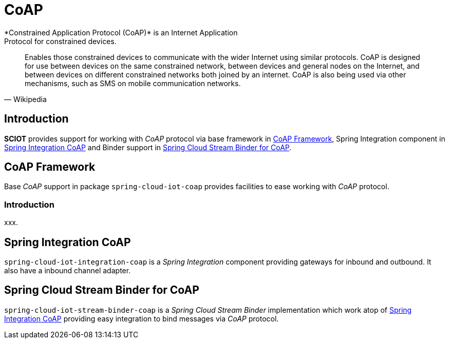 [[iot-coap]]
= CoAP
*Constrained Application Protocol (CoAP)* is an Internet Application
Protocol for constrained devices.

[quote, Wikipedia]
____
Enables those constrained devices to communicate with the wider
Internet using similar protocols. CoAP is designed for use between
devices on the same constrained network, between devices and general
nodes on the Internet, and between devices on different constrained
networks both joined by an internet. CoAP is also being used via other
mechanisms, such as SMS on mobile communication networks.
____

== Introduction
*SCIOT* provides support for working with _CoAP_ protocol via base
framework in <<iot-coap-framework>>, Spring Integration component in
<<iot-coap-int>> and Binder support in <<iot-coap-binder>>.

[[iot-coap-framework]]
== CoAP Framework
Base _CoAP_ support in package `spring-cloud-iot-coap` provides
facilities to ease working with _CoAP_ protocol.

=== Introduction
xxx.


[[iot-coap-int]]
== Spring Integration CoAP
`spring-cloud-iot-integration-coap` is a _Spring Integration_
component providing gateways for inbound and outbound. It also have a
inbound channel adapter.

[[iot-coap-binder]]
== Spring Cloud Stream Binder for CoAP
`spring-cloud-iot-stream-binder-coap` is a _Spring Cloud Stream
Binder_ implementation which work atop of <<iot-coap-int>> providing
easy integration to bind messages via _CoAP_ protocol.

